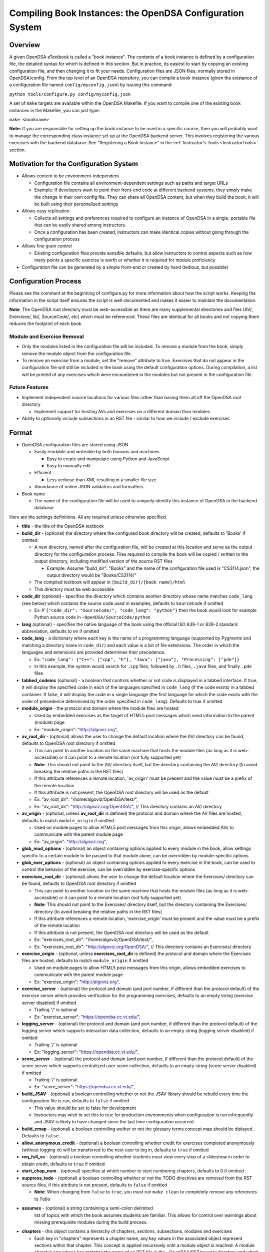 .. _Configuration:

==========================================================
Compiling Book Instances: the OpenDSA Configuration System
==========================================================

--------
Overview
--------

A given OpenDSA eTextbook is called a "book instance".
The contents of a book instance is defined by a configuration file,
the detailed syntax for which is defined in this section.
But in practice, its easiest to start by copying an existing
configuration file, and then changing it to fit your needs.
Configuration files are JSON files, normally stored in OpenDSA/config.
From the top level of an OpenDSA repository, you can compile a book
instance (given the existance of a configuration file named
``config/myconfig.json``) by issuing this command:

``python tools/configure.py config/myconfig.json``

A set of ``make`` targets are available within the OpenDSA Makefile.
If you want to compile one of the existing book instances in the
Makefile, you can just type:

``make <bookname>``


**Note:** If you are responsible for setting up the book instance to
be used in a specific course, then you will probably want to manage
the corresponding class instance set up at the OpenDSA backend
server.
This involves registering the various exercises with the backend
database.
See  "Registering a Book Instance" in the
:ref:`Instructor's Tools  <InstructorTools>` section.


---------------------------------------
Motivation for the Configuration System
---------------------------------------

* Allows content to be environment-independent

  * Configuration file contains all environment-dependent settings such as paths and target URLs
  * Example: If developers want to point their front-end code at different backend systems, they simply make the change in their own config file.  They can share all OpenDSA content, but when they build the book, it will be built using their personalized settings

* Allows easy replication

  * Collects all settings and preferences required to configure an instance of OpenDSA in a single, portable file that can be easily shared among instructors.
  * Once a configuration has been created, instructors can make identical copies without going through the configuration process

* Allows fine grain control

  * Existing configuration files provide sensible defaults, but allow instructors to control aspects such as how many points a specific exercise is worth or whether it is required for module proficiency

* Configuration file can be generated by a simple front-end or created by hand (tedious, but possible)


---------------------
Configuration Process
---------------------

Please see the comment at the beginning of configure.py for more information about how the script works.  Keeping the information in the script itself ensures the script is well-documented and makes it easier to maintain the documentation.

**Note**: The OpenDSA root directory must be web-accessible as there are many supplemental directories and files (AV/, Exercises/, lib/, SourceCode/, etc) which must be referenced.  These files are identical for all books and not copying them reduces the footprint of each book.


Module and Exercise Removal
===========================

* Only the modules listed in the configuration file will be included.
  To remove a module from the book, simply remove the module object
  from the configuration file.

* To remove an exercise from a module, set the "remove" attribute to
  true.  Exercises that do not appear in the configuration file will
  still be included in the book using the default configuration
  options.  During compilation, a list will be printed of any
  exercises which were encountered in the modules but not present in
  the configuration file.


Future Features
===============

* Implement independent source locations for various files rather than basing them all off the OpenDSA root directory

  * Implement support for hosting AVs and exercises on a different domain than modules

* Ability to optionally include subsections in an RST file - similar to how we include / exclude exercises


------
Format
------

* OpenDSA configuration files are stored using JSON

  * Easily readable and writeable by both humans and machines

    * Easy to create and manipulate using Python and JavaScript
    * Easy to manually edit

  * Efficient

    * Less verbose than XML resulting in a smaller file size

  * Abundance of online JSON validators and formatters

* Book name

  * The name of the configuration file will be used to uniquely identify this instance of OpenDSA in the backend database

Here are the settings definitions.
All are required unless otherwise specified.

* **title** - the title of the OpenDSA textbook

* **build_dir** - (optional) the directory where the configured book directory will be created, defaults to 'Books' if omitted

  * A new directory, named after the configuration file, will be created at this location and serve as the output directory for the configuration process.  Files required to compile the book will be copied / written to the output directory, including modified version of the source RST files

    * Example: Assume "build_dir": "Books" and the name of the configuration file used is "CS3114.json", the output directory would be "Books/CS3114/"

  * The compiled textbook will appear in ``[build_dir]/[book name]/html``
  * This directory must be web accessible

* **code_dir** (optional) - specifies the directory which contains another directory whose name matches ``code_lang`` (see below) which contains the source code used in examples, defaults to ``SourceCode`` if omitted

  * Ex: If ``{"code_dir": "SourceCode/", "code_lang": "python"}`` then the book would look for example Python source code in ``~OpenDSA/SourceCode/python``

* **lang** (optional) - specifies the native language of the book using the official ISO 639-1 or 639-2 standard abbreviation, defaults to ``en`` if omitted

* **code_lang** - a dictionary where each key is the name of a programming language (supported by Pygments and matching a directory name in ``code_dir``) and each value is a list of file extensions.  The order in which the languages and extensions are provided determines their precedence.

  * Ex: ``"code_lang": {"C++": ["cpp", "h"], "Java": ["java"], "Processing": ["pde"]}``
  * In this example, the system would search for ``.cpp`` files, followed by ``.h`` files, ``.java`` files, and finally ``.pde`` files

* **tabbed_codeinc** (optional) - a boolean that controls whether or not code is displayed in a tabbed interface.  If true, it will display the specified code in each of the languages specified in ``code_lang`` (if the code exists) in a tabbed container.  If false, it will display the code in a single language (the first language for which the code exists with the order of precedence determined by the order specified in ``code_lang``).  Defaults to true if omitted

* **module_origin** - the protocol and domain where the module files are hosted

  * Used by embedded exercises as the target of HTML5 post messages which send information to the parent (module) page
  * Ex: "module_origin": "http://algoviz.org",

* **av_root_dir** - (optional) allows the user to change the default location where the AV/ directory can be found, defaults to OpenDSA root directory if omitted

  * This can point to another location on the same machine that hosts the module files (as long as it is web-accessible) or it can point to a remote location (not fully supported yet)
  * **Note**: This should not point to the AV/ directory itself, but the directory containing the AV/ directory (to avoid breaking the relative paths in the RST files)
  * If this attribute references a remote location, 'av_origin' must be present and the value must be a prefix of the remote location
  * If this attribute is not present, the OpenDSA root directory will be used as the default
  * Ex: "av_root_dir": "/home/algoviz/OpenDSA/test/",
  * Ex: "av_root_dir": "http://algoviz.org/OpenDSA/", // This directory contains an AV/ directory

* **av_origin** - (optional, unless **av_root_dir** is defined) the protocol and domain where the AV files are hosted, defaults to match ``module_origin`` if omitted

  * Used on module pages to allow HTML5 post messages from this origin, allows embedded AVs to communicate with the parent module page
  * Ex: "av_origin": "http://algoviz.org",

* **glob_mod_options** - (optional) an object containing options applied to every module in the book, allow settings specific to a certain module to be passed to that module alone, can be overridden by module-specific options

* **glob_exer_options** - (optional) an object containing options applied to every exercise in the book, can be used to control the behavior of the exercise, can be overridden by exercise-specific options

* **exercises_root_dir** - (optional) allows the user to change the default location where the Exercises/ directory can be found, defaults to OpenDSA root directory if omitted

  * This can point to another location on the same machine that hosts the module files (as long as it is web-accessible) or it can point to a remote location (not fully supported yet)
  * **Note**: This should not point to the Exercises/ directory itself, but the directory containing the Exercises/ directory (to avoid breaking the relative paths in the RST files)
  * If this attribute references a remote location, 'exercise_origin' must be present and the value must be a prefix of the remote location
  * If this attribute is not present, the OpenDSA root directory will be used as the default
  * Ex: "exercises_root_dir": "/home/algoviz/OpenDSA/test/",
  * Ex: "exercises_root_dir": "http://algoviz.org/OpenDSA/", // This directory contains an Exercises/ directory

* **exercise_origin** - (optional, unless **exercises_root_dir** is defined) the protocol and domain where the Exercises files are hosted, defaults to match ``module_origin`` if omitted

  * Used on module pages to allow HTML5 post messages from this origin, allows embedded exercises to communicate with the parent module page
  * Ex: "exercise_origin": "http://algoviz.org",

* **exercise_server** - (optional) the protocol and domain (and port number, if different than the protocol default) of the exercise server which provides verification for the programming exercises, defaults to an empty string (exercise server disabled) if omitted

  * Trailing '/' is optional
  * Ex: "exercise_server": "https://opendsa.cc.vt.edu/",

* **logging_server** - (optional) the protocol and domain (and port number, if different than the protocol default) of the logging server which supports interaction data collection, defaults to an empty string (logging server disabled) if omitted

  * Trailing '/' is optional
  * Ex: "logging_server": "https://opendsa.cc.vt.edu/",

* **score_server** - (optional) the protocol and domain (and port number, if different than the protocol default) of the score server which supports centralized user score collection, defaults to an empty string (score server disabled) if omitted

  * Trailing '/' is optional
  * Ex: "score_server": "https://opendsa.cc.vt.edu/",

* **build_JSAV** - (optional) a boolean controlling whether or not the JSAV library should be rebuild every time the configuration file is run, defaults to ``false`` if omitted

  * This value should be set to false for development
  * Instructors may wish to set this to true for production environments when configuration is run infrequently and JSAV is likely to have changed since the last time configuration occurred

* **build_cmap** - (optional) a boolean controlling wether or not the glossary terms concept map should be diplayed. Defaults to ``false``.

* **allow_anonymous_credit** - (optional) a boolean controlling whether credit for exercises completed anonymously (without logging in) will be transferred to the next user to log in, defaults to ``true`` if omitted

* **req_full_ss** - (optional) a boolean controlling whether students must view every step of a slideshow in order to obtain credit, defaults to ``true`` if omitted

* **start_chap_num** - (optional) specifies at which number to start numbering chapters, defaults to 0 if omitted

* **suppress_todo** - (optional) a boolean controlling whether or not the TODO directives are removed from the RST source files, if this attribute is not present, defaults to ``false`` if omitted

  * **Note**: When changing from ``false`` to ``true``, you must run ``make clean`` to completely remove any references to ``ToDo``

* **assumes** - (optional) a string containing a semi-colon delimited
    list of topics with which the book assumes students are familiar.
    This allows for control over warnings about missing prerequisite
    modules during the build process.

* **chapters** - this object contains a hierarchy of chapters, sections, subsections, modules and exercises

  * Each key in "chapters" represents a chapter name, any key values in the associated object represent sections within that chapter.  This concept is applied recursively until a module object is reached.  A module object is one whose key matches the name of an RST file in the ~OpenDSA/RST/source/ directory and which contains the key "exercises".

  * **hidden** - This is an optional field to signal the preprocessor to not display the content of the chapter in the TOC. The configuration script will add the new directive ``odsatoctree``. The flagged chapters entries in the TOC will be of class ``hide-from-toc``, and will be removed by a CSS rule in odsaMOD.css file.

  * **Modules**

    * The key relating to each module object must correspond with a path to an RST file found in ~OpenDSA/RST/source/ or a sub-directory
    * If a module contains no exercises, it should still contain a key "exercises" with a value of an empty object

    * **long_name** - a long form, human-readable name used to identify the module in the GUI

    * **dispModComp** - (optional) a flag which if set to "true" will force the "Module Complete" message to appear even if the module contains no required exercises, if set to "false", the "Module Complete" message will not appear even if the module DOES contain required exercises

    * **mod_options** - (optional) overrides ``glob_mod_options``, allows modules to be configured independently from one another.  Can be used to override the options set using ``glob_mod_options``. Options that should be stored in ``JSAV_OPTIONS`` should be prepended with ``JOP-`` and options that should be stored in ``JSAV_EXERCISE_OPTIONS`` should be prepended with ``JXOP-`` (can be used to override the defaults set in ``odsaUtils.js``).  All other options will be made directly available to modules in the form of a parameters object created automatically by the client-side framework (specifically whn ``parseURLParams()`` is called in ``odsaUtils.js``)

    * **sections** - (optional) a collection of section objects that provide additional information for sections created using the ``showhidecontent`` directive. The ``sections`` object should contain keys that match the ``section_id`` used by the ``showhidecontent`` directive, which in turn map to a dictionary of options for that section.

      * If a section is omitted, the content will appear in the module without a button to control whether it is shown or hidden (removal must be explicit)
      * To remove the section completely, provide the option ``remove`` and set it to ``true``
      * All options provided within a section object (with the exception of ``remove``) are appended to the directive, please see the :ref:`Extensions <ODSAExtensions>` section for a list of supported arguments

    * **exercises** - a collection of exercise objects representing the exercises found in the module's RST file

      * Each exercise object contains required information about that exercise including:

        * **exer_options** - (optional) an object containing exercise-specific configuration options for JSAV.  Can be used to override the options set using ``glob_exer_options``. Options that should be stored in ``JSAV_OPTIONS`` should be prepended with ``JOP-`` and options that should be stored in ``JSAV_EXERCISE_OPTIONS`` should be prepended with ``JXOP-`` (can be used to override the defaults set in ``odsaUtils.js``).  All other options will be made directly available to exercises in the form of a parameters object created automatically by the client-side framework (specifically whn ``parseURLParams()`` is called in ``odsaUtils.js``)

        * **long_name** - (optional) a long form, human-readable name used to identify the exercise in the GUI, defaults to short exercise name if omitted
        * **points** - (optional) the number of points the exercise is worth, defaults to ``0`` if omitted
        * **remove** - (optional) if set to true, the exercise will not be included in the module

          * This option can only be used with exercises embedded using the 'avembed' directive.  Slideshows and diagrams created using the 'inlineav' directive are considered content and cannot be removed via the configuration file.

        * **required** - (optional) whether the exercise is required for module proficiency, defaults to ``false`` if omitted
        * **showhide** - (optional) controls whether or not the exercises is displayed and a Show / Hide button created

          * Setting this attribute to "show" or "hide" will create the corresponding button and if set to "show", it will display the embedded page
          * Setting this attribute to "none" will cause the exercise to be embedded without a button
          * If this attribute is not present in the config file, the default behavior is 'hide'
          * This option is only valid for exercises embedded using the 'avembed' directive.  Slideshows and diagrams created using the 'inlineav' directive are considered content and cannot be removed via the configuration file.

        * **threshold** - (optional) the percentage a user needs to score on the exercise to obtain proficiency, defaults to 100% (1 on a 0-1 scale) if omitted

      * JSAV-based diagrams do not need to be listed

    * **codeinclude** (optional) - an object that maps the path from a codeinclude to a language which should be used for the code.

      * The following example would set C++ as the language for the codeinclude "Sorting/Mergesort"
      * Ex: "codeinclude": {"Sorting/Mergesort": "C++"}

---------------------
Configuring Exercises
---------------------

The most important concern when configuring proficiency exercises is
the scoring option to be used.
JSAV-based proficiency exercises have a number of possible grading
methods:

* ``atend``: Scores are only shown at the end of the exercise.
* ``continuous:undo``: Mistakes are undone, the student will lose that
  point but have to repeat the step.
* ``continuous:fix``: On a mistake, the step is corrected, the student
  loses that point, and then is ready to attempt the next step. This
  mode requires that the exercise have the capability to fix the
  step. If it does not, this grading mode will default to
  ``continuous:undo``.

All proficiency exercises can be controlled through URL
parameters. What the configuration file actualy does by setting
``exer_options`` is specify what should be in those URL parameters
that are sent to the exercise by the OpenDSA module page.
Here is an example for configuring an exercise::

          "shellsortPRO": {
            "long_name": "Shellsort Proficiency Exercise",
            "required": true,
            "points": 2.0,
            "threshold": 0.9,
            "exer_options": {
              "JXOP-feedback": "continuous",
              "JXOP-fixmode": "fix"
            }
          },

This configuration will affect the configuration of an entity called
``shellsortPRO`` (presumeably defined by an ``..avembed`` directive in
the corresponding OpenDSA module).
It is scored (as defined by the ``required`` field being ``true``),
and is worth 2.0 points of credit once he/she reaches "proficiency".
To reach "proficiency" requires correctly achieving 90% of the
possible steps on some attempt at the exercise (as defined by
``threshold``).
The exercise is instructed to use the ``continuous:fix`` mode of
scoring.

In addition to the standard ``JXOP-feedback`` and ``JXOP-fixmode``
parameters, a given AV or exercise might have ad hoc parameter
settings that it can accept via URL parameter.
Examples might be algorithm variations or initial data input values.
Those would have to be defined by the exercise itself.
These (along with the standard grading options) can also have defaults
defined in the ``.json`` file associated with the AV or exercise,
which might help to document the available options.
Any such ad hoc parameter defaults can be over-ridden in the
``exer_options`` setting in the configuration file.
